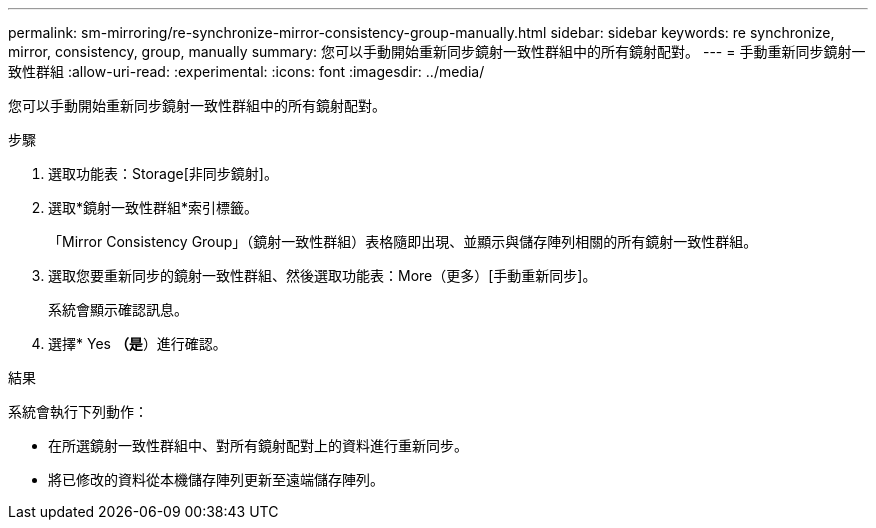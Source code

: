 ---
permalink: sm-mirroring/re-synchronize-mirror-consistency-group-manually.html 
sidebar: sidebar 
keywords: re synchronize, mirror, consistency, group, manually 
summary: 您可以手動開始重新同步鏡射一致性群組中的所有鏡射配對。 
---
= 手動重新同步鏡射一致性群組
:allow-uri-read: 
:experimental: 
:icons: font
:imagesdir: ../media/


[role="lead"]
您可以手動開始重新同步鏡射一致性群組中的所有鏡射配對。

.步驟
. 選取功能表：Storage[非同步鏡射]。
. 選取*鏡射一致性群組*索引標籤。
+
「Mirror Consistency Group」（鏡射一致性群組）表格隨即出現、並顯示與儲存陣列相關的所有鏡射一致性群組。

. 選取您要重新同步的鏡射一致性群組、然後選取功能表：More（更多）[手動重新同步]。
+
系統會顯示確認訊息。

. 選擇* Yes *（是*）進行確認。


.結果
系統會執行下列動作：

* 在所選鏡射一致性群組中、對所有鏡射配對上的資料進行重新同步。
* 將已修改的資料從本機儲存陣列更新至遠端儲存陣列。

